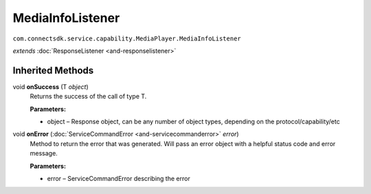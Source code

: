 MediaInfoListener
=================================================================================
``com.connectsdk.service.capability.MediaPlayer.MediaInfoListener``

*extends* :doc:`ResponseListener <and-responselistener>`

Inherited Methods
-----------------

void **onSuccess** (T *object*)
     Returns the success of the call of type T.

     **Parameters:**

     * object – Response object, can be any number of object types, depending on the protocol/capability/etc

void **onError** (:doc:`ServiceCommandError <and-servicecommanderror>` *error*)
     Method to return the error that was generated. Will pass an error object with a helpful status code and error message.

     **Parameters:**

     * error – ServiceCommandError describing the error
